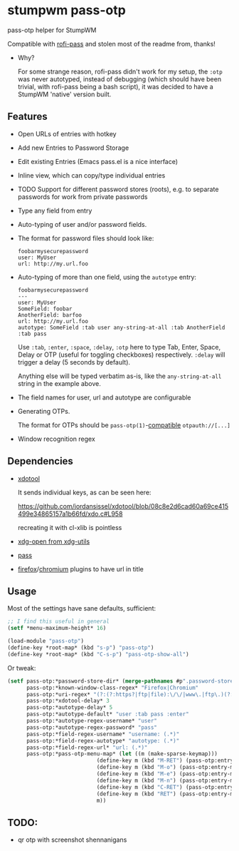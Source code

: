 #+STARTUP: indent overview align fold nodlcheck hidestars oddeven lognotestate inlineimages
* stumpwm pass-otp
pass-otp helper for StumpWM

Compatible with [[https://github.com/carnager/rofi-pass][rofi-pass]] and stolen most of the readme from, thanks!
- Why?

  For some strange reason, rofi-pass didn't work for my setup, the ~:otp~ was never autotyped, instead of debugging (which should have been trivial, with rofi-pass being a bash script), it was decided to have a StumpWM 'native' version built.
** Features
- Open URLs of entries with hotkey
- Add new Entries to Password Storage
- Edit existing Entries (Emacs pass.el is a nice interface)
- Inline view, which can copy/type individual entries
- TODO Support for different password stores (roots), e.g. to separate passwords for work from private passwords
- Type any field from entry
- Auto-typing of user and/or password fields.
- The format for password files should look like:
  #+BEGIN_SRC text
    foobarmysecurepassword
    user: MyUser
    url: http://my.url.foo
  #+END_SRC
- Auto-typing of more than one field, using the ~autotype~ entry:
  #+BEGIN_SRC text
    foobarmysecurepassword
    ---
    user: MyUser
    SomeField: foobar
    AnotherField: barfoo
    url: http://my.url.foo
    autotype: SomeField :tab user any-string-at-all :tab AnotherField :tab pass
  #+END_SRC

  Use ~:tab~, ~:enter~, ~:space~, ~:delay~, ~:otp~ here to type Tab,
  Enter, Space, Delay or OTP (useful for toggling checkboxes) respectively.
  ~:delay~ will trigger a delay (5 seconds by default).

  Anything else will be typed verbatim as-is, like the ~any-string-at-all~ string in the example above.
- The field names for user, url and autotype are configurable

- Generating OTPs.

  The format for OTPs should be ~pass-otp(1)~-[[https://github.com/google/google-authenticator/wiki/Key-Uri-Format][compatible]] ~otpauth://[...]~
- Window recognition regex
** Dependencies
- [[https://github.com/jordansissel/xdotool][xdotool]]

  It sends individual keys, as can be seen here:

  https://github.com/jordansissel/xdotool/blob/08c8e2d6cad60a69ce415499e34865157a1b66fd/xdo.c#L958

  recreating it with cl-xlib is pointless
- [[https://github.com/freedesktop/xdg-utils][xdg-open from xdg-utils]]
- [[https://www.passwordstore.org/][pass]]
- [[https://addons.mozilla.org/en-US/firefox/addon/url-hostname-in-title/][firefox]]/[[https://addons.mozilla.org/en-US/firefox/addon/url-hostname-in-title/][chromium]] plugins to have url in title
** Usage
Most of the settings have sane defaults, sufficient:
#+BEGIN_SRC lisp
  ;; I find this useful in general
  (setf *menu-maximum-height* 16)

  (load-module "pass-otp")
  (define-key *root-map* (kbd "s-p") "pass-otp")
  (define-key *root-map* (kbd "C-s-p") "pass-otp-show-all")
#+END_SRC
Or tweak:
#+BEGIN_SRC lisp
  (setf pass-otp:*password-store-dir* (merge-pathnames #p".password-store/" (user-homedir-pathname))
        pass-otp:*known-window-class-regex* "Firefox|Chromium"
        pass-otp:*uri-regex* "(?:(?:https?|ftp|file):\/\/|www\.|ftp\.)(?:\([-A-Z0-9+&@#\/%=~_|$?!:,.]*\)|[-A-Z0-9+&@#\/%=~_|$?!:,.])*(?:\([-A-Z0-9+&@#\/%=~_|$?!:,.]*\)|[A-Z0-9+&@#\/%=~_|$])"
        pass-otp:*xdotool-delay* 3
        pass-otp:*autotype-delay* 5
        pass-otp:*autotype-default* "user :tab pass :enter"
        pass-otp:*autotype-regex-username* "user"
        pass-otp:*autotype-regex-password* "pass"
        pass-otp:*field-regex-username* "username: (.*)"
        pass-otp:*field-regex-autotype* "autotype: (.*)"
        pass-otp:*field-regex-url* "url: (.*)"
        pass-otp:*pass-otp-menu-map* (let ((m (make-sparse-keymap)))
                              (define-key m (kbd "M-RET") (pass-otp:entry-menu-action :entry-autotype))
                              (define-key m (kbd "M-o") (pass-otp:entry-menu-action :entry-display))
                              (define-key m (kbd "M-e") (pass-otp:entry-menu-action :entry-edit))
                              (define-key m (kbd "M-n") (pass-otp:entry-menu-action :entry-create))
                              (define-key m (kbd "C-RET") (pass-otp:entry-menu-action :entry-open-url))
                              (define-key m (kbd "RET") (pass-otp:entry-menu-action :entry-menu))
                              m))
#+END_SRC
** TODO:
- qr otp with screenshot shennanigans
